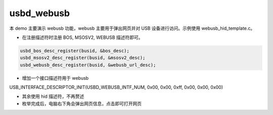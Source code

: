 usbd_webusb
===============

本 demo 主要演示 webusb 功能，webusb 主要用于弹出网页并对 USB 设备进行访问。示例使用 webusb_hid_template.c。

- 在注册描述符时注册 BOS, MSOSV2, WEBUSB 描述符即可。

.. code-block:: C

    usbd_bos_desc_register(busid, &bos_desc);
    usbd_msosv2_desc_register(busid, &msosv2_desc);
    usbd_webusb_desc_register(busid, &webusb_url_desc);

- 增加一个接口描述符用于 webusb

.. code-block:: C

USB_INTERFACE_DESCRIPTOR_INIT(USBD_WEBUSB_INTF_NUM, 0x00, 0x00, 0xff, 0x00, 0x00, 0x00)

- 其余使用 hid 描述符，不再赘述
- 枚举完成后，电脑右下角会弹出网页信息，点击即可打开网页